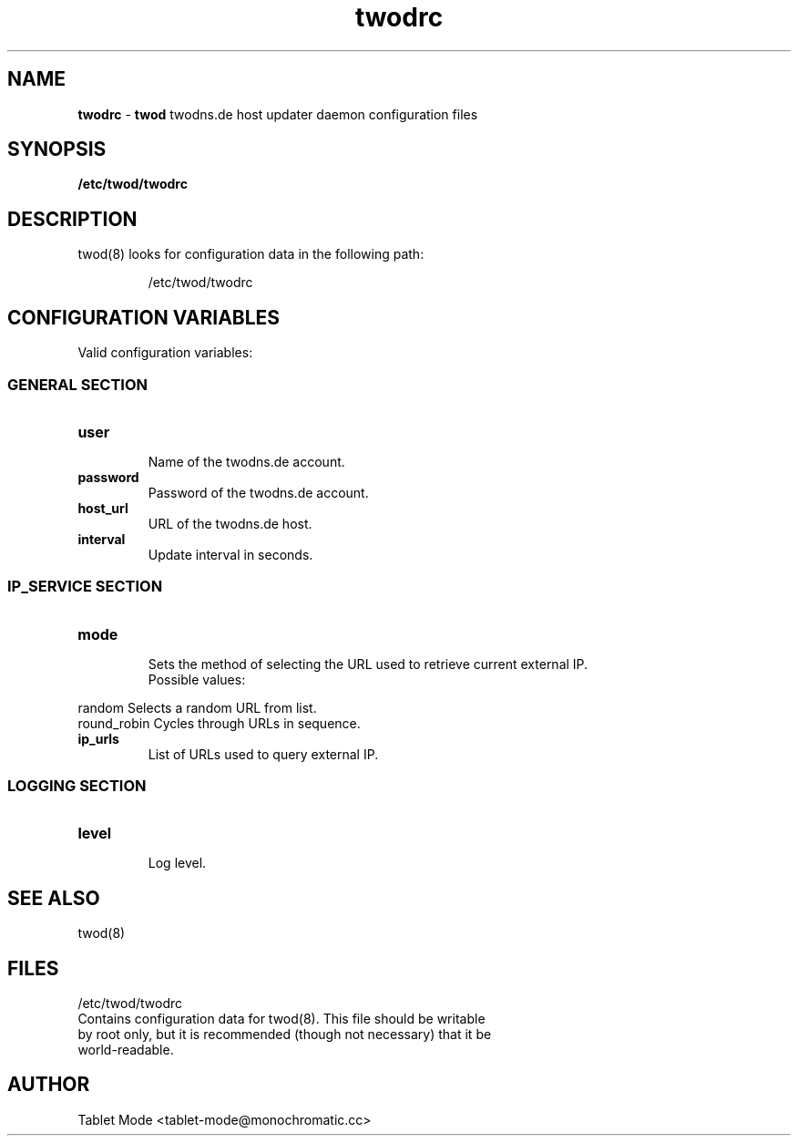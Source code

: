 .\" Manpage for twodrc.
.\" Contact tablet-mode@monochromatic.cc to correct errors or typos.
.TH twodrc 5 "19 March 2014" "twod 0.2.0" "twod man page"
.SH NAME
\fBtwodrc\fR - \fBtwod\fR twodns.de host updater daemon configuration files
.SH SYNOPSIS
.BR /etc/twod/twodrc
.SH DESCRIPTION
twod(8) looks for configuration data in the following path:
.IP
/etc/twod/twodrc
.SH CONFIGURATION VARIABLES
Valid configuration variables:
.SS "GENERAL SECTION"
.TP
.B "user"
.br
Name of the twodns.de account.
.br
.TP
.B "password"
.br
Password of the twodns.de account.
.br
.TP
.B "host_url"
.br
URL of the twodns.de host.
.br
.TP
.B interval
.br
Update interval in seconds.
.SS "IP_SERVICE SECTION"
.TP
.B "mode"
.br
Sets the method of selecting the URL used to retrieve current external IP.
.br
Possible values:
.P
            random        Selects a random URL from list.
.br
            round_robin   Cycles through URLs in sequence.
.TP
.B "ip_urls"
.br
List of URLs used to query external IP.
.SS "LOGGING SECTION"
.TP
.B "level"
.br
Log level.
.SH SEE ALSO
twod(8)
.SH FILES
/etc/twod/twodrc
       Contains configuration data for twod(8). This file should be writable
       by root only, but it is recommended (though not necessary) that it be
       world-readable.
.SH AUTHOR
Tablet Mode <tablet-mode@monochromatic.cc>
